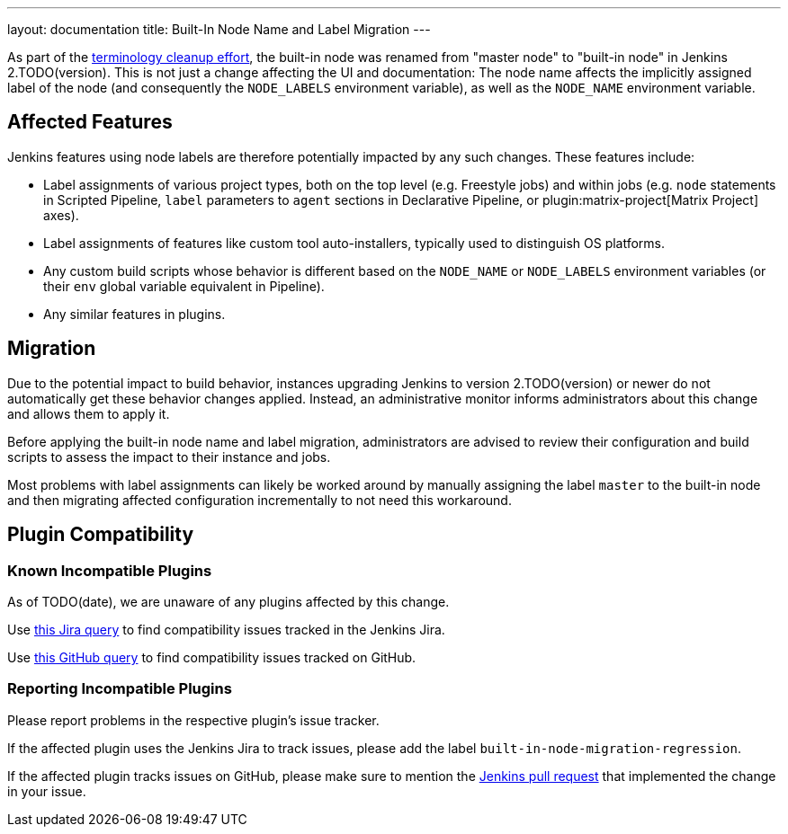 ---
layout: documentation
title: Built-In Node Name and Label Migration
---

As part of the link:https://groups.google.com/g/jenkinsci-dev/c/x5vdlJDvntw[terminology cleanup effort], the built-in node was renamed from "master node" to "built-in node" in Jenkins 2.TODO(version).
This is not just a change affecting the UI and documentation:
The node name affects the implicitly assigned label of the node (and consequently the `NODE_LABELS` environment variable), as well as the `NODE_NAME` environment variable.

== Affected Features

Jenkins features using node labels are therefore potentially impacted by any such changes.
These features include:

* Label assignments of various project types, both on the top level (e.g. Freestyle jobs) and within jobs (e.g. `node` statements in Scripted Pipeline, `label` parameters to `agent` sections in Declarative Pipeline, or plugin:matrix-project[Matrix Project] axes).
* Label assignments of features like custom tool auto-installers, typically used to distinguish OS platforms.
* Any custom build scripts whose behavior is different based on the `NODE_NAME` or `NODE_LABELS` environment variables (or their `env` global variable equivalent in Pipeline).
* Any similar features in plugins.

== Migration

Due to the potential impact to build behavior, instances upgrading Jenkins to version 2.TODO(version) or newer do not automatically get these behavior changes applied.
Instead, an administrative monitor informs administrators about this change and allows them to apply it.

// Screenshot here? Is this useful?

Before applying the built-in node name and label migration, administrators are advised to review their configuration and build scripts to assess the impact to their instance and jobs.

Most problems with label assignments can likely be worked around by manually assigning the label `master` to the built-in node and then migrating affected configuration incrementally to not need this workaround.

== Plugin Compatibility

=== Known Incompatible Plugins

// I wonder how quickly we'll need to delete this paragraph:
As of TODO(date), we are unaware of any plugins affected by this change.

Use https://issues.jenkins.io/issues/?jql=labels%3Dbuilt-in-node-migration-regression[this Jira query] to find compatibility issues tracked in the Jenkins Jira.

Use https://github.com/search?q=%22https%3A%2F%2Fgithub.com%2Fjenkinsci%2Fjenkins%2Fpull%2F5425%22+-repo%3Ajenkinsci%2Fjenkins&type=Issues&ref=advsearch&l=&l=[this GitHub query] to find compatibility issues tracked on GitHub.

=== Reporting Incompatible Plugins

Please report problems in the respective plugin's issue tracker.

If the affected plugin uses the Jenkins Jira to track issues, please add the label `built-in-node-migration-regression`.

If the affected plugin tracks issues on GitHub, please make sure to mention the https://github.com/jenkinsci/jenkins/pull/5425[Jenkins pull request] that implemented the change in your issue.

